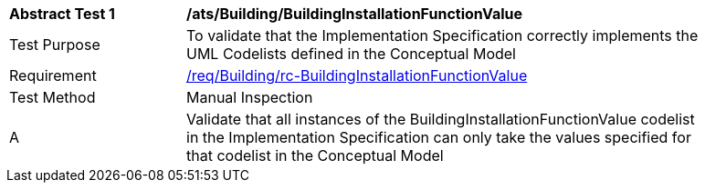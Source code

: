 [[ats_Building_BuildingInstallationFunctionValue]]
[width="90%",cols="2,6a"]
|===
^|*Abstract Test {counter:ats-id}* |*/ats/Building/BuildingInstallationFunctionValue* 
^|Test Purpose |To validate that the Implementation Specification correctly implements the UML Codelists defined in the Conceptual Model
^|Requirement |<<req_Building_BuildingInstallationFunctionValue,/req/Building/rc-BuildingInstallationFunctionValue>>
^|Test Method |Manual Inspection
^|A |Validate that all instances of the BuildingInstallationFunctionValue codelist in the Implementation Specification can only take the values specified for that codelist in the Conceptual Model 
|===
